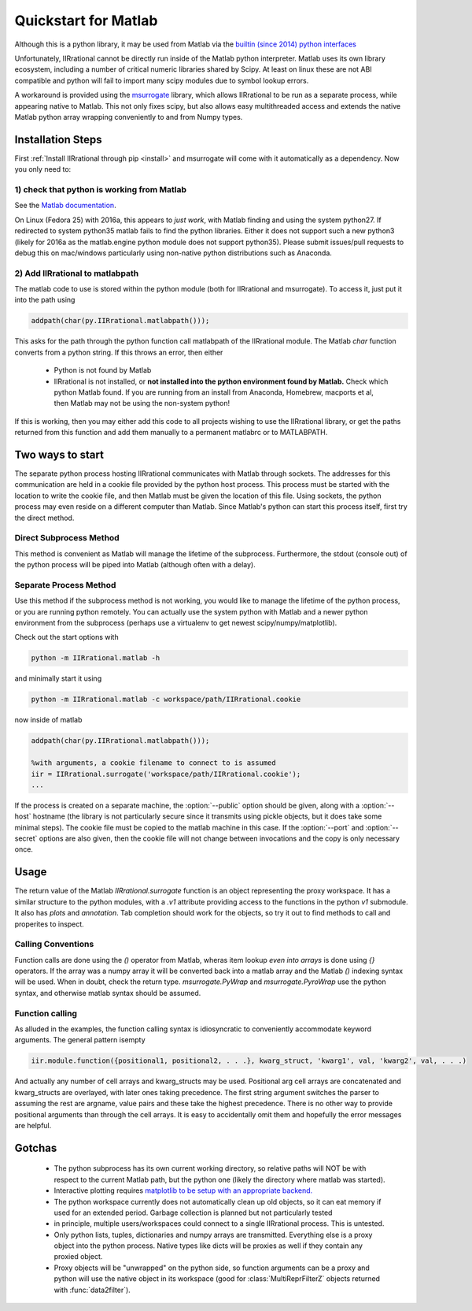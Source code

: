.. _quickstart_matlab:

.. module:: IIRrational.v1

Quickstart for Matlab
======================

Although this is a python library, it may be used from Matlab via the `builtin (since 2014) python interfaces <https://www.mathworks.com/help/matlab/getting-started-with-python.html>`_

Unfortunately, IIRrational cannot be directly run inside of the Matlab python interpreter. Matlab uses its own library ecosystem, including a number of critical numeric libraries shared by Scipy. At least on linux these are not ABI compatible and python will fail to import many scipy modules due to symbol lookup errors.

A workaround is provided using the `msurrogate <http://msurrogate.readthedocs.io/en/latest/>`_ library, which allows IIRrational to be run as a separate process, while appearing native to Matlab. This not only fixes scipy, but also allows easy multithreaded access and extends the native Matlab python array wrapping conveniently to and from Numpy types.

Installation Steps
--------------------

First :ref:`Install IIRrational through pip <install>` and msurrogate will come with it automatically as a dependency. Now you only need to:

1) check that python is working from Matlab
^^^^^^^^^^^^^^^^^^^^^^^^^^^^^^^^^^^^^^^^^^^^

See the `Matlab documentation <https://www.mathworks.com/help/matlab/matlab_external/system-and-configuration-requirements.html>`_.

On Linux (Fedora 25) with 2016a, this appears to *just work*, with Matlab finding and using the system python27. If redirected to system python35 matlab fails to find the python libraries. Either it does not support such a new python3 (likely for 2016a as the matlab.engine python module does not support python35). Please submit issues/pull requests to debug this on mac/windows particularly using non-native python distributions such as Anaconda.
     

2) Add IIRrational to matlabpath
^^^^^^^^^^^^^^^^^^^^^^^^^^^^^^^^^^

The matlab code to use is stored within the python module (both for IIRrational and msurrogate). To access it, just put it into the path using

.. code-block:: Matlab

    addpath(char(py.IIRrational.matlabpath()));

This asks for the path through the python function call matlabpath of the IIRrational module. The Matlab `char` function converts from a python string. If this throws an error, then either

 - Python is not found by Matlab
 - IIRrational is not installed, or **not installed into the python environment found by Matlab.** Check which python Matlab found. If you are running from an install from Anaconda, Homebrew, macports et al, then Matlab may not be using the non-system python!


If this is working, then you may either add this code to all projects wishing to use the IIRrational library, or get the paths returned from this function and add them manually to a permanent matlabrc or to MATLABPATH.


Two ways to start
------------------

The separate python process hosting IIRrational communicates with Matlab through sockets. The addresses for this communication are held in a cookie file provided by the python host process. This process must be started with the location to write the cookie file, and then Matlab must be given the location of this file. Using sockets, the python process may even reside on a different computer than Matlab. Since Matlab's python can start this process itself, first try the direct method.

Direct Subprocess Method
^^^^^^^^^^^^^^^^^^^^^^^^^

.. code-block:: Matlab
  :emphasize-lines: 1-4

  addpath(char(py.IIRrational.matlabpath()));

  %Without arguments, a subprocess is started
  iir = IIRrational.surrogate();

  %positional arguments MUST be within a cell array due to
  %the calling convention of the python-wrapping done by msurrogate
  %(they are also discouraged for readability in favor of more verbose keyword arguments)
  dat = iir.testing.IIRrational_data({'simple1'});

  %Create native keyword arguments
  kw = struct();
  kw.data = dat.data;
  kw.F_Hz = dat.F_Hz;
  kw.F_nyquist_Hz = dat.F_nyquist_Hz;

  %also add SNR as a keyword arguement
  fit_out = iir.v1.data2filter(kw, 'SNR', dat.SNR);

  %Show the ZPK output to use in other systems
  disp(fit_out.fitter.ZPK)

  %Write a plot
  axB = iir.plots.plot_fitter_flag({fit_out.fitter}, 'fname', 'test_plot.pdf');

This method is convenient as Matlab will manage the lifetime of the subprocess. Furthermore, the stdout (console out) of the python process will be piped into Matlab (although often with a delay).


Separate Process Method
^^^^^^^^^^^^^^^^^^^^^^^^

Use this method if the subprocess method is not working, you would like to manage the lifetime of the python process, or you are running python remotely. You can actually use the system python with Matlab and a newer python environment from the subprocess (perhaps use a virtualenv to get newest scipy/numpy/matplotlib).

Check out the start options with

.. code-block:: bash

    python -m IIRrational.matlab -h

and minimally start it using

.. code-block:: bash

    python -m IIRrational.matlab -c workspace/path/IIRrational.cookie

now inside of matlab

.. code-block:: Matlab

  addpath(char(py.IIRrational.matlabpath()));

  %with arguments, a cookie filename to connect to is assumed
  iir = IIRrational.surrogate('workspace/path/IIRrational.cookie');
  ...


If the process is created on a separate machine, the :option:`--public` option should be given, along with a :option:`--host` hostname (the library is not particularly secure since it transmits using pickle objects, but it does take some minimal steps). The cookie file must be copied to the matlab machine in this case. If the :option:`--port` and :option:`--secret` options are also given, then the cookie file will not change between invocations and the copy is only necessary once.

Usage
-------
The return value of the Matlab `IIRrational.surrogate` function is an object representing the proxy workspace. It has a similar structure to the python modules, with a `.v1` attribute providing access to the functions in the python `v1` submodule. It also has `plots` and `annotation`. Tab completion should work for the objects, so try it out to find methods to call and properites to inspect.

Calling Conventions
^^^^^^^^^^^^^^^^^^^^

Function calls are done using the `()` operator from Matlab, wheras item lookup *even into arrays* is done using `{}` operators. If the array was a numpy array it will be converted back into a matlab array and the Matlab `()` indexing syntax will be used. When in doubt, check the return type. `msurrogate.PyWrap` and `msurrogate.PyroWrap` use the python syntax, and otherwise matlab syntax should be assumed. 

Function calling
^^^^^^^^^^^^^^^^^

As alluded in the examples, the function calling syntax is idiosyncratic to conveniently accommodate keyword arguments. The general pattern isempty

.. code-block:: Matlab

   iir.module.function({positional1, positional2, . . .}, kwarg_struct, 'kwarg1', val, 'kwarg2', val, . . .)

And actually any number of cell arrays and kwarg_structs may be used. Positional arg cell arrays are concatenated and kwarg_structs are overlayed, with later ones taking precedence. The first string argument switches the parser to assuming the rest are argname, value pairs and these take the highest precedence. There is no other way to provide positional arguments than through the cell arrays. It is easy to accidentally omit them and hopefully the error messages are helpful.

Gotchas
--------

 - The python subprocess has its own current working directory, so relative paths will NOT be with respect to the current Matlab path, but the python one (likely the directory where matlab was started).
 - Interactive plotting requires `matplotlib to be setup with an appropriate backend. <https://matplotlib.org/faq/usage_faq.html#what-is-a-backend>`_
 - The python workspace currently does not automatically clean up old objects, so it can eat memory if used for an extended period. Garbage collection is planned but not particularly tested
 - in principle, multiple users/workspaces could connect to a single IIRrational process. This is untested.
 - Only python lists, tuples, dictionaries and numpy arrays are transmitted. Everything else is a proxy object into the python process. Native types like dicts will be proxies as well if they contain any proxied object.
 - Proxy objects will be "unwrapped" on the python side, so function arguments can be a proxy and python will use the native object in its workspace (good for :class:`MultiReprFilterZ` objects returned with :func:`data2filter`).

      






.. _matlab_engine: https://www.mathworks.com/help/matlab/matlab-engine-for-python.html
